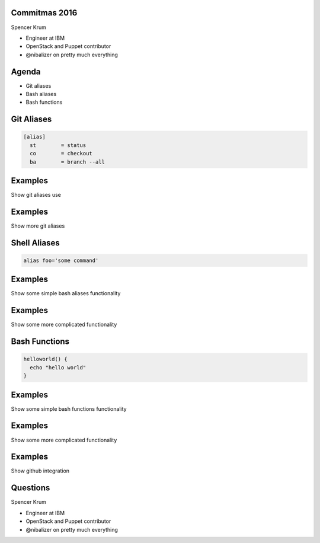 .. transition:: tilt
   :duration: 0.4

Commitmas 2016
======================
.. transition:: tilt

Spencer Krum

* Engineer at IBM
* OpenStack and Puppet contributor
* @nibalizer on pretty much everything

Agenda
======
.. transition:: tilt

* Git aliases
* Bash aliases
* Bash functions

Git Aliases
===========
.. transition:: tilt


.. code:: python

    [alias]
      st        = status
      co        = checkout
      ba        = branch --all


Examples
========
.. transition:: tilt

Show git aliases use

Examples
========
.. transition:: tilt

Show more git aliases

Shell Aliases
=============
.. transition:: tilt

.. code:: python

    alias foo='some command'


Examples
========
.. transition:: tilt


Show some simple bash aliases functionality

Examples
========
.. transition:: tilt


Show some more complicated functionality 

Bash Functions
==============
.. transition:: tilt

.. code:: python

    helloworld() {
      echo "hello world"
    }

Examples
========
.. transition:: tilt


Show some simple bash functions functionality

Examples
========
.. transition:: tilt


Show some more complicated functionality 

Examples
========
.. transition:: tilt


Show github integration

Questions
=========
.. transition:: tilt

Spencer Krum

* Engineer at IBM
* OpenStack and Puppet contributor 
* @nibalizer on pretty much everything

